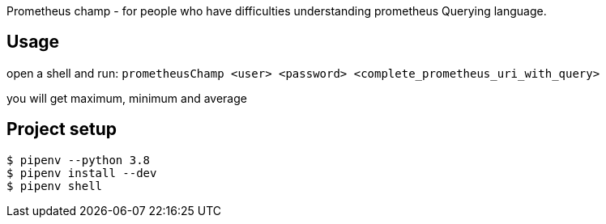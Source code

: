 
Prometheus champ - for people who have difficulties understanding prometheus Querying language.

== Usage

open a shell and run:
`prometheusChamp <user> <password> <complete_prometheus_uri_with_query>`

you will get maximum, minimum and average

== Project setup

```
$ pipenv --python 3.8
$ pipenv install --dev
$ pipenv shell
```
